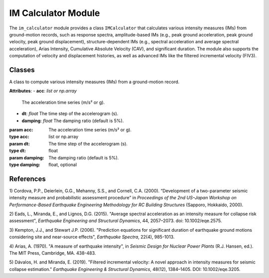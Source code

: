 IM Calculator Module
####################

.. module:: im_calculator
   :synopsis: A Python module for computing various intensity measures (IMs) from ground-motion records.

The ``im_calculator`` module provides a class ``IMCalculator`` that calculates
various intensity measures (IMs) from ground-motion records, such as response
spectra, amplitude-based IMs (e.g., peak ground acceleration, peak ground velocity,
peak ground displacement), structure-dependent IMs (e.g., spectral acceleration and
average spectral acceleration), Arias Intensity, Cumulative Absolute Velocity (CAV),
and significant duration. The module also supports the computation of velocity and
displacement histories, as well as advanced IMs like the filtered incremental velocity (FIV3).

Classes
-------

.. class:: IMCalculator(acc, dt, damping=0.05)

   A class to compute various intensity measures (IMs) from a ground-motion record.

   **Attributes**:
   - **acc**: `list or np.array`
     The acceleration time series (m/s² or g).
   - **dt**: `float`
     The time step of the accelerogram (s).
   - **damping**: `float`
     The damping ratio (default is 5%).

   :param acc: The acceleration time series (m/s² or g).
   :type acc: list or np.array
   :param dt: The time step of the accelerogram (s).
   :type dt: float
   :param damping: The damping ratio (default is 5%).
   :type damping: float, optional

   .. method:: get_spectrum(periods=np.linspace(1e-5, 4.0, 100), damping_ratio=0.05)

      Computes the response spectrum using the Newmark-beta method.

      :param periods: List of periods to compute spectral response (s).
      :type periods: np.array
      :param damping_ratio: Damping ratio (default is 5%).
      :type damping_ratio: float
      :return: Periods, spectral displacement (m), spectral velocity (m/s), and spectral acceleration (g).
      :rtype: tuple(np.array, np.array, np.array, np.array)

   .. method:: get_sa(period)

      Computes the spectral acceleration at a given period.

      :param period: The target period (s).
      :type period: float
      :return: Spectral acceleration (g) at the given period.
      :rtype: float

   .. method:: get_saavg(period)

      Computes the geometric mean of spectral accelerations over a range of periods.

      :param period: Conditioning period (s).
      :type period: float
      :return: Average spectral acceleration at the given period.
      :rtype: float

   .. method:: get_saavg_user_defined(periods_list)

      Computes the geometric mean of spectral accelerations for a user-defined list of periods.

      :param periods_list: List of user-defined periods (s) for spectral acceleration calculation.
      :type periods_list: list or np.array
      :return: Geometric mean of spectral accelerations over user-defined periods.
      :rtype: float

   .. method:: get_velocity_displacement_history()

      Computes velocity and displacement history with baseline drift correction.

      :return: Velocity time-history (m/s) and displacement time-history (m).
      :rtype: tuple(np.array, np.array)

   .. method:: get_amplitude_ims()

      Computes amplitude-based intensity measures, including PGA, PGV, and PGD.

      :return: Peak ground acceleration (g), peak ground velocity (m/s), and peak ground displacement (m).
      :rtype: tuple(float, float, float)

   .. method:: get_arias_intensity()

      Computes the Arias Intensity.

      :return: Arias intensity (m/s).
      :rtype: float

   .. method:: get_cav()

      Computes the Cumulative Absolute Velocity (CAV).

      :return: Cumulative absolute velocity (m/s).
      :rtype: float

   .. method:: get_significant_duration(start=0.05, end=0.95)

      Computes the significant duration (time between 5% and 95% of Arias intensity).

      :param start: Start threshold for significant duration (default is 5%).
      :type start: float, optional
      :param end: End threshold for significant duration (default is 95%).
      :type end: float, optional
      :return: Significant Duration (s).
      :rtype: float

   .. method:: get_duration_ims()

      Computes duration-based intensity measures: Arias Intensity, CAV, and 5%-95% significant duration.

      :return: Arias Intensity (m/s), Cumulative Absolute Velocity (m/s), and 5%-95% Significant Duration (s).
      :rtype: tuple(float, float, float)

   .. method:: get_FIV3(period, alpha, beta)

      Computes the filtered incremental velocity (FIV3) intensity measure for a given ground motion record.

      :param period: The period (in seconds) used to filter the ground motion record.
      :type period: float
      :param alpha: A period factor that defines the length of the time window used for filtering.
      :type alpha: float
      :param beta: A cut-off frequency factor that influences the low-pass filter applied to the ground motion record.
      :type beta: float
      :return: FIV3 intensity measure, filtered incremental velocity time series, time series, filtered acceleration time history, peaks, and troughs.
      :rtype: tuple(float, np.array, np.array, np.array, np.array, np.array)

References
----------
1) Cordova, P.P., Deierlein, G.G., Mehanny, S.S., and Cornell, C.A. (2000). “Development of
a two-parameter seismic intensity measure and probabilistic assessment procedure” in
*Proceedings of the 2nd US–Japan Workshop on Performance-Based Earthquake Engineering
Methodology for RC Building Structures* (Sapporo, Hokkaido, 2000).

2) Eads, L., Miranda, E., and Lignos, D.G. (2015). "Average spectral acceleration as an
intensity measure for collapse risk assessment", *Earthquake Engineering and Structural Dynamics*,
44, 2057–2073. doi: 10.1002/eqe.2575.

3) Kempton, J.J., and Stewart J.P. (2006). "Prediction equations for significant duration
of earthquake ground motions considering site and near-source effects", *Earthquake Spectra*,
22(4), 985-1013.

4) Arias, A. (1970). "A measure of earthquake intensity", in *Seismic Design for Nuclear
Power Plants* (R.J. Hansen, ed.). The MIT Press, Cambridge, MA. 438-483.

5) Dávalos, H. and Miranda, E. (2019). "Filtered incremental velocity: A novel approach
in intensity measures for seismic collapse estimation." *Earthquake Engineering & Structural Dynamics*,
48(12), 1384–1405. DOI: 10.1002/eqe.3205.
